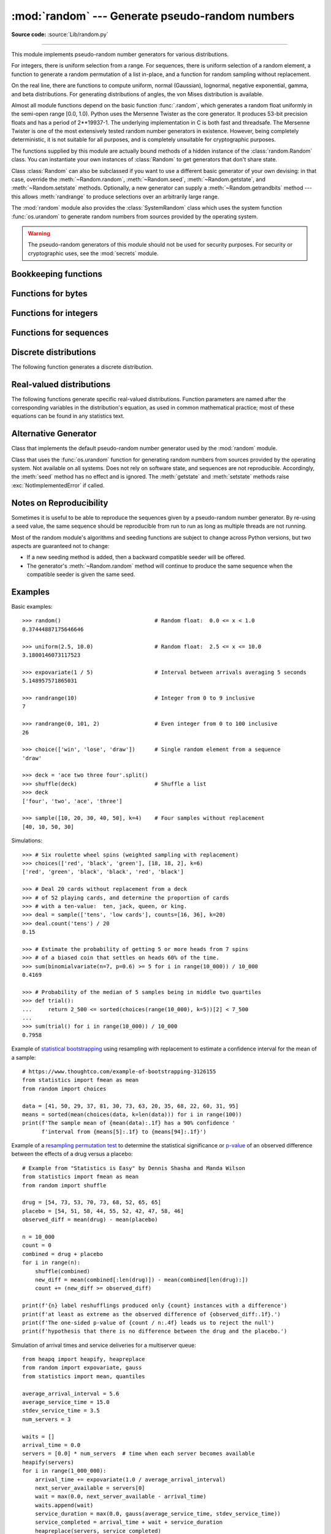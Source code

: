 :mod:`random` --- Generate pseudo-random numbers
================================================

.. module:: random
   :synopsis: Generate pseudo-random numbers with various common distributions.

**Source code:** :source:`Lib/random.py`

--------------

This module implements pseudo-random number generators for various
distributions.

For integers, there is uniform selection from a range. For sequences, there is
uniform selection of a random element, a function to generate a random
permutation of a list in-place, and a function for random sampling without
replacement.

On the real line, there are functions to compute uniform, normal (Gaussian),
lognormal, negative exponential, gamma, and beta distributions. For generating
distributions of angles, the von Mises distribution is available.

Almost all module functions depend on the basic function :func:`.random`, which
generates a random float uniformly in the semi-open range [0.0, 1.0).  Python
uses the Mersenne Twister as the core generator.  It produces 53-bit precision
floats and has a period of 2\*\*19937-1.  The underlying implementation in C is
both fast and threadsafe.  The Mersenne Twister is one of the most extensively
tested random number generators in existence.  However, being completely
deterministic, it is not suitable for all purposes, and is completely unsuitable
for cryptographic purposes.

The functions supplied by this module are actually bound methods of a hidden
instance of the :class:`random.Random` class.  You can instantiate your own
instances of :class:`Random` to get generators that don't share state.

Class :class:`Random` can also be subclassed if you want to use a different
basic generator of your own devising: in that case, override the :meth:`~Random.random`,
:meth:`~Random.seed`, :meth:`~Random.getstate`, and :meth:`~Random.setstate` methods.
Optionally, a new generator can supply a :meth:`~Random.getrandbits` method --- this
allows :meth:`randrange` to produce selections over an arbitrarily large range.

The :mod:`random` module also provides the :class:`SystemRandom` class which
uses the system function :func:`os.urandom` to generate random numbers
from sources provided by the operating system.

.. warning::

   The pseudo-random generators of this module should not be used for
   security purposes.  For security or cryptographic uses, see the
   :mod:`secrets` module.

.. seealso::

   M. Matsumoto and T. Nishimura, "Mersenne Twister: A 623-dimensionally
   equidistributed uniform pseudorandom number generator", ACM Transactions on
   Modeling and Computer Simulation Vol. 8, No. 1, January pp.3--30 1998.


   `Complementary-Multiply-with-Carry recipe
   <https://code.activestate.com/recipes/576707/>`_ for a compatible alternative
   random number generator with a long period and comparatively simple update
   operations.


Bookkeeping functions
---------------------

.. function:: seed(a=None, version=2)

   Initialize the random number generator.

   If *a* is omitted or ``None``, the current system time is used.  If
   randomness sources are provided by the operating system, they are used
   instead of the system time (see the :func:`os.urandom` function for details
   on availability).

   If *a* is an int, it is used directly.

   With version 2 (the default), a :class:`str`, :class:`bytes`, or :class:`bytearray`
   object gets converted to an :class:`int` and all of its bits are used.

   With version 1 (provided for reproducing random sequences from older versions
   of Python), the algorithm for :class:`str` and :class:`bytes` generates a
   narrower range of seeds.

   .. versionchanged:: 3.2
      Moved to the version 2 scheme which uses all of the bits in a string seed.

   .. versionchanged:: 3.11
      The *seed* must be one of the following types:
      *NoneType*, :class:`int`, :class:`float`, :class:`str`,
      :class:`bytes`, or :class:`bytearray`.

.. function:: getstate()

   Return an object capturing the current internal state of the generator.  This
   object can be passed to :func:`setstate` to restore the state.


.. function:: setstate(state)

   *state* should have been obtained from a previous call to :func:`getstate`, and
   :func:`setstate` restores the internal state of the generator to what it was at
   the time :func:`getstate` was called.


Functions for bytes
-------------------

.. function:: randbytes(n)

   Generate *n* random bytes.

   This method should not be used for generating security tokens.
   Use :func:`secrets.token_bytes` instead.

   .. versionadded:: 3.9


Functions for integers
----------------------

.. function:: randrange(stop)
              randrange(start, stop[, step])

   Return a randomly selected element from ``range(start, stop, step)``.

   This is roughly equivalent to ``choice(range(start, stop, step))`` but
   supports arbitrarily large ranges and is optimized for common cases.

   The positional argument pattern matches the :func:`range` function.

   Keyword arguments should not be used because they can be interpreted
   in unexpected ways. For example ``randrange(start=100)`` is interpreted
   as ``randrange(0, 100, 1)``.

   .. versionchanged:: 3.2
      :meth:`randrange` is more sophisticated about producing equally distributed
      values.  Formerly it used a style like ``int(random()*n)`` which could produce
      slightly uneven distributions.

   .. versionchanged:: 3.12
      Automatic conversion of non-integer types is no longer supported.
      Calls such as ``randrange(10.0)`` and ``randrange(Fraction(10, 1))``
      now raise a :exc:`TypeError`.

.. function:: randint(a, b)

   Return a random integer *N* such that ``a <= N <= b``.  Alias for
   ``randrange(a, b+1)``.

.. function:: getrandbits(k)

   Returns a non-negative Python integer with *k* random bits. This method
   is supplied with the Mersenne Twister generator and some other generators
   may also provide it as an optional part of the API. When available,
   :meth:`getrandbits` enables :meth:`randrange` to handle arbitrarily large
   ranges.

   .. versionchanged:: 3.9
      This method now accepts zero for *k*.


Functions for sequences
-----------------------

.. function:: choice(seq)

   Return a random element from the non-empty sequence *seq*. If *seq* is empty,
   raises :exc:`IndexError`.

.. function:: choices(population, weights=None, *, cum_weights=None, k=1)

   Return a *k* sized list of elements chosen from the *population* with replacement.
   If the *population* is empty, raises :exc:`IndexError`.

   If a *weights* sequence is specified, selections are made according to the
   relative weights.  Alternatively, if a *cum_weights* sequence is given, the
   selections are made according to the cumulative weights (perhaps computed
   using :func:`itertools.accumulate`).  For example, the relative weights
   ``[10, 5, 30, 5]`` are equivalent to the cumulative weights
   ``[10, 15, 45, 50]``.  Internally, the relative weights are converted to
   cumulative weights before making selections, so supplying the cumulative
   weights saves work.

   If neither *weights* nor *cum_weights* are specified, selections are made
   with equal probability.  If a weights sequence is supplied, it must be
   the same length as the *population* sequence.  It is a :exc:`TypeError`
   to specify both *weights* and *cum_weights*.

   The *weights* or *cum_weights* can use any numeric type that interoperates
   with the :class:`float` values returned by :func:`random` (that includes
   integers, floats, and fractions but excludes decimals).  Weights are assumed
   to be non-negative and finite.  A :exc:`ValueError` is raised if all
   weights are zero.

   For a given seed, the :func:`choices` function with equal weighting
   typically produces a different sequence than repeated calls to
   :func:`choice`.  The algorithm used by :func:`choices` uses floating
   point arithmetic for internal consistency and speed.  The algorithm used
   by :func:`choice` defaults to integer arithmetic with repeated selections
   to avoid small biases from round-off error.

   .. versionadded:: 3.6

   .. versionchanged:: 3.9
      Raises a :exc:`ValueError` if all weights are zero.


.. function:: shuffle(x)

   Shuffle the sequence *x* in place.

   To shuffle an immutable sequence and return a new shuffled list, use
   ``sample(x, k=len(x))`` instead.

   Note that even for small ``len(x)``, the total number of permutations of *x*
   can quickly grow larger than the period of most random number generators.
   This implies that most permutations of a long sequence can never be
   generated.  For example, a sequence of length 2080 is the largest that
   can fit within the period of the Mersenne Twister random number generator.

   .. deprecated-removed:: 3.9 3.11
      The optional parameter *random*.


.. function:: sample(population, k, *, counts=None)

   Return a *k* length list of unique elements chosen from the population
   sequence.  Used for random sampling without replacement.

   Returns a new list containing elements from the population while leaving the
   original population unchanged.  The resulting list is in selection order so that
   all sub-slices will also be valid random samples.  This allows raffle winners
   (the sample) to be partitioned into grand prize and second place winners (the
   subslices).

   Members of the population need not be :term:`hashable` or unique.  If the population
   contains repeats, then each occurrence is a possible selection in the sample.

   Repeated elements can be specified one at a time or with the optional
   keyword-only *counts* parameter.  For example, ``sample(['red', 'blue'],
   counts=[4, 2], k=5)`` is equivalent to ``sample(['red', 'red', 'red', 'red',
   'blue', 'blue'], k=5)``.

   To choose a sample from a range of integers, use a :func:`range` object as an
   argument.  This is especially fast and space efficient for sampling from a large
   population:  ``sample(range(10000000), k=60)``.

   If the sample size is larger than the population size, a :exc:`ValueError`
   is raised.

   .. versionchanged:: 3.9
      Added the *counts* parameter.

   .. versionchanged:: 3.11

      The *population* must be a sequence.  Automatic conversion of sets
      to lists is no longer supported.

Discrete distributions
----------------------

The following function generates a discrete distribution.

.. function:: binomialvariate(n=1, p=0.5)

   `Binomial distribution
   <https://mathworld.wolfram.com/BinomialDistribution.html>`_.
   Return the number of successes for *n* independent trials with the
   probability of success in each trial being *p*:

   Mathematically equivalent to::

       sum(random() < p for i in range(n))

   The number of trials *n* should be a non-negative integer.
   The probability of success *p* should be between ``0.0 <= p <= 1.0``.
   The result is an integer in the range ``0 <= X <= n``.

   .. versionadded:: 3.12


.. _real-valued-distributions:

Real-valued distributions
-------------------------

The following functions generate specific real-valued distributions. Function
parameters are named after the corresponding variables in the distribution's
equation, as used in common mathematical practice; most of these equations can
be found in any statistics text.


.. function:: random()

   Return the next random floating point number in the range [0.0, 1.0).


.. function:: uniform(a, b)

   Return a random floating point number *N* such that ``a <= N <= b`` for
   ``a <= b`` and ``b <= N <= a`` for ``b < a``.

   The end-point value ``b`` may or may not be included in the range
   depending on floating-point rounding in the equation ``a + (b-a) * random()``.


.. function:: triangular(low, high, mode)

   Return a random floating point number *N* such that ``low <= N <= high`` and
   with the specified *mode* between those bounds.  The *low* and *high* bounds
   default to zero and one.  The *mode* argument defaults to the midpoint
   between the bounds, giving a symmetric distribution.


.. function:: betavariate(alpha, beta)

   Beta distribution.  Conditions on the parameters are ``alpha > 0`` and
   ``beta > 0``. Returned values range between 0 and 1.


.. function:: expovariate(lambd)

   Exponential distribution.  *lambd* is 1.0 divided by the desired
   mean.  It should be nonzero.  (The parameter would be called
   "lambda", but that is a reserved word in Python.)  Returned values
   range from 0 to positive infinity if *lambd* is positive, and from
   negative infinity to 0 if *lambd* is negative.


.. function:: gammavariate(alpha, beta)

   Gamma distribution.  (*Not* the gamma function!)  Conditions on the
   parameters are ``alpha > 0`` and ``beta > 0``.

   The probability distribution function is::

                 x ** (alpha - 1) * math.exp(-x / beta)
       pdf(x) =  --------------------------------------
                   math.gamma(alpha) * beta ** alpha


.. function:: gauss(mu=0.0, sigma=1.0)

   Normal distribution, also called the Gaussian distribution.  *mu* is the mean,
   and *sigma* is the standard deviation.  This is slightly faster than
   the :func:`normalvariate` function defined below.

   Multithreading note:  When two threads call this function
   simultaneously, it is possible that they will receive the
   same return value.  This can be avoided in three ways.
   1) Have each thread use a different instance of the random
   number generator. 2) Put locks around all calls. 3) Use the
   slower, but thread-safe :func:`normalvariate` function instead.

   .. versionchanged:: 3.11
      *mu* and *sigma* now have default arguments.


.. function:: lognormvariate(mu, sigma)

   Log normal distribution.  If you take the natural logarithm of this
   distribution, you'll get a normal distribution with mean *mu* and standard
   deviation *sigma*.  *mu* can have any value, and *sigma* must be greater than
   zero.


.. function:: normalvariate(mu=0.0, sigma=1.0)

   Normal distribution.  *mu* is the mean, and *sigma* is the standard deviation.

   .. versionchanged:: 3.11
      *mu* and *sigma* now have default arguments.


.. function:: vonmisesvariate(mu, kappa)

   *mu* is the mean angle, expressed in radians between 0 and 2\*\ *pi*, and *kappa*
   is the concentration parameter, which must be greater than or equal to zero.  If
   *kappa* is equal to zero, this distribution reduces to a uniform random angle
   over the range 0 to 2\*\ *pi*.


.. function:: paretovariate(alpha)

   Pareto distribution.  *alpha* is the shape parameter.


.. function:: weibullvariate(alpha, beta)

   Weibull distribution.  *alpha* is the scale parameter and *beta* is the shape
   parameter.


Alternative Generator
---------------------

.. class:: Random([seed])

   Class that implements the default pseudo-random number generator used by the
   :mod:`random` module.

   .. deprecated:: 3.9
      In the future, the *seed* must be one of the following types:
      :class:`NoneType`, :class:`int`, :class:`float`, :class:`str`,
      :class:`bytes`, or :class:`bytearray`.

.. class:: SystemRandom([seed])

   Class that uses the :func:`os.urandom` function for generating random numbers
   from sources provided by the operating system. Not available on all systems.
   Does not rely on software state, and sequences are not reproducible. Accordingly,
   the :meth:`seed` method has no effect and is ignored.
   The :meth:`getstate` and :meth:`setstate` methods raise
   :exc:`NotImplementedError` if called.


Notes on Reproducibility
------------------------

Sometimes it is useful to be able to reproduce the sequences given by a
pseudo-random number generator.  By re-using a seed value, the same sequence should be
reproducible from run to run as long as multiple threads are not running.

Most of the random module's algorithms and seeding functions are subject to
change across Python versions, but two aspects are guaranteed not to change:

* If a new seeding method is added, then a backward compatible seeder will be
  offered.

* The generator's :meth:`~Random.random` method will continue to produce the same
  sequence when the compatible seeder is given the same seed.

.. _random-examples:

Examples
--------

Basic examples::

   >>> random()                             # Random float:  0.0 <= x < 1.0
   0.37444887175646646

   >>> uniform(2.5, 10.0)                   # Random float:  2.5 <= x <= 10.0
   3.1800146073117523

   >>> expovariate(1 / 5)                   # Interval between arrivals averaging 5 seconds
   5.148957571865031

   >>> randrange(10)                        # Integer from 0 to 9 inclusive
   7

   >>> randrange(0, 101, 2)                 # Even integer from 0 to 100 inclusive
   26

   >>> choice(['win', 'lose', 'draw'])      # Single random element from a sequence
   'draw'

   >>> deck = 'ace two three four'.split()
   >>> shuffle(deck)                        # Shuffle a list
   >>> deck
   ['four', 'two', 'ace', 'three']

   >>> sample([10, 20, 30, 40, 50], k=4)    # Four samples without replacement
   [40, 10, 50, 30]

Simulations::

   >>> # Six roulette wheel spins (weighted sampling with replacement)
   >>> choices(['red', 'black', 'green'], [18, 18, 2], k=6)
   ['red', 'green', 'black', 'black', 'red', 'black']

   >>> # Deal 20 cards without replacement from a deck
   >>> # of 52 playing cards, and determine the proportion of cards
   >>> # with a ten-value:  ten, jack, queen, or king.
   >>> deal = sample(['tens', 'low cards'], counts=[16, 36], k=20)
   >>> deal.count('tens') / 20
   0.15

   >>> # Estimate the probability of getting 5 or more heads from 7 spins
   >>> # of a biased coin that settles on heads 60% of the time.
   >>> sum(binomialvariate(n=7, p=0.6) >= 5 for i in range(10_000)) / 10_000
   0.4169

   >>> # Probability of the median of 5 samples being in middle two quartiles
   >>> def trial():
   ...     return 2_500 <= sorted(choices(range(10_000), k=5))[2] < 7_500
   ...
   >>> sum(trial() for i in range(10_000)) / 10_000
   0.7958

Example of `statistical bootstrapping
<https://en.wikipedia.org/wiki/Bootstrapping_(statistics)>`_ using resampling
with replacement to estimate a confidence interval for the mean of a sample::

   # https://www.thoughtco.com/example-of-bootstrapping-3126155
   from statistics import fmean as mean
   from random import choices

   data = [41, 50, 29, 37, 81, 30, 73, 63, 20, 35, 68, 22, 60, 31, 95]
   means = sorted(mean(choices(data, k=len(data))) for i in range(100))
   print(f'The sample mean of {mean(data):.1f} has a 90% confidence '
         f'interval from {means[5]:.1f} to {means[94]:.1f}')

Example of a `resampling permutation test
<https://en.wikipedia.org/wiki/Resampling_(statistics)#Permutation_tests>`_
to determine the statistical significance or `p-value
<https://en.wikipedia.org/wiki/P-value>`_ of an observed difference
between the effects of a drug versus a placebo::

    # Example from "Statistics is Easy" by Dennis Shasha and Manda Wilson
    from statistics import fmean as mean
    from random import shuffle

    drug = [54, 73, 53, 70, 73, 68, 52, 65, 65]
    placebo = [54, 51, 58, 44, 55, 52, 42, 47, 58, 46]
    observed_diff = mean(drug) - mean(placebo)

    n = 10_000
    count = 0
    combined = drug + placebo
    for i in range(n):
        shuffle(combined)
        new_diff = mean(combined[:len(drug)]) - mean(combined[len(drug):])
        count += (new_diff >= observed_diff)

    print(f'{n} label reshufflings produced only {count} instances with a difference')
    print(f'at least as extreme as the observed difference of {observed_diff:.1f}.')
    print(f'The one-sided p-value of {count / n:.4f} leads us to reject the null')
    print(f'hypothesis that there is no difference between the drug and the placebo.')

Simulation of arrival times and service deliveries for a multiserver queue::

    from heapq import heapify, heapreplace
    from random import expovariate, gauss
    from statistics import mean, quantiles

    average_arrival_interval = 5.6
    average_service_time = 15.0
    stdev_service_time = 3.5
    num_servers = 3

    waits = []
    arrival_time = 0.0
    servers = [0.0] * num_servers  # time when each server becomes available
    heapify(servers)
    for i in range(1_000_000):
        arrival_time += expovariate(1.0 / average_arrival_interval)
        next_server_available = servers[0]
        wait = max(0.0, next_server_available - arrival_time)
        waits.append(wait)
        service_duration = max(0.0, gauss(average_service_time, stdev_service_time))
        service_completed = arrival_time + wait + service_duration
        heapreplace(servers, service_completed)

    print(f'Mean wait: {mean(waits):.1f}   Max wait: {max(waits):.1f}')
    print('Quartiles:', [round(q, 1) for q in quantiles(waits)])

.. seealso::

   `Statistics for Hackers <https://www.youtube.com/watch?v=Iq9DzN6mvYA>`_
   a video tutorial by
   `Jake Vanderplas <https://us.pycon.org/2016/speaker/profile/295/>`_
   on statistical analysis using just a few fundamental concepts
   including simulation, sampling, shuffling, and cross-validation.

   `Economics Simulation
   <https://nbviewer.jupyter.org/url/norvig.com/ipython/Economics.ipynb>`_
   a simulation of a marketplace by
   `Peter Norvig <http://norvig.com/bio.html>`_ that shows effective
   use of many of the tools and distributions provided by this module
   (gauss, uniform, sample, betavariate, choice, triangular, and randrange).

   `A Concrete Introduction to Probability (using Python)
   <https://nbviewer.jupyter.org/url/norvig.com/ipython/Probability.ipynb>`_
   a tutorial by `Peter Norvig <http://norvig.com/bio.html>`_ covering
   the basics of probability theory, how to write simulations, and
   how to perform data analysis using Python.


Recipes
-------

The default :func:`.random` returns multiples of 2⁻⁵³ in the range
*0.0 ≤ x < 1.0*.  All such numbers are evenly spaced and are exactly
representable as Python floats.  However, many other representable
floats in that interval are not possible selections.  For example,
``0.05954861408025609`` isn't an integer multiple of 2⁻⁵³.

The following recipe takes a different approach.  All floats in the
interval are possible selections.  The mantissa comes from a uniform
distribution of integers in the range *2⁵² ≤ mantissa < 2⁵³*.  The
exponent comes from a geometric distribution where exponents smaller
than *-53* occur half as often as the next larger exponent.

::

    from random import Random
    from math import ldexp

    class FullRandom(Random):

        def random(self):
            mantissa = 0x10_0000_0000_0000 | self.getrandbits(52)
            exponent = -53
            x = 0
            while not x:
                x = self.getrandbits(32)
                exponent += x.bit_length() - 32
            return ldexp(mantissa, exponent)

All :ref:`real valued distributions <real-valued-distributions>`
in the class will use the new method::

    >>> fr = FullRandom()
    >>> fr.random()
    0.05954861408025609
    >>> fr.expovariate(0.25)
    8.87925541791544

The recipe is conceptually equivalent to an algorithm that chooses from
all the multiples of 2⁻¹⁰⁷⁴ in the range *0.0 ≤ x < 1.0*.  All such
numbers are evenly spaced, but most have to be rounded down to the
nearest representable Python float.  (The value 2⁻¹⁰⁷⁴ is the smallest
positive unnormalized float and is equal to ``math.ulp(0.0)``.)


.. seealso::

   `Generating Pseudo-random Floating-Point Values
   <https://allendowney.com/research/rand/downey07randfloat.pdf>`_ a
   paper by Allen B. Downey describing ways to generate more
   fine-grained floats than normally generated by :func:`.random`.

